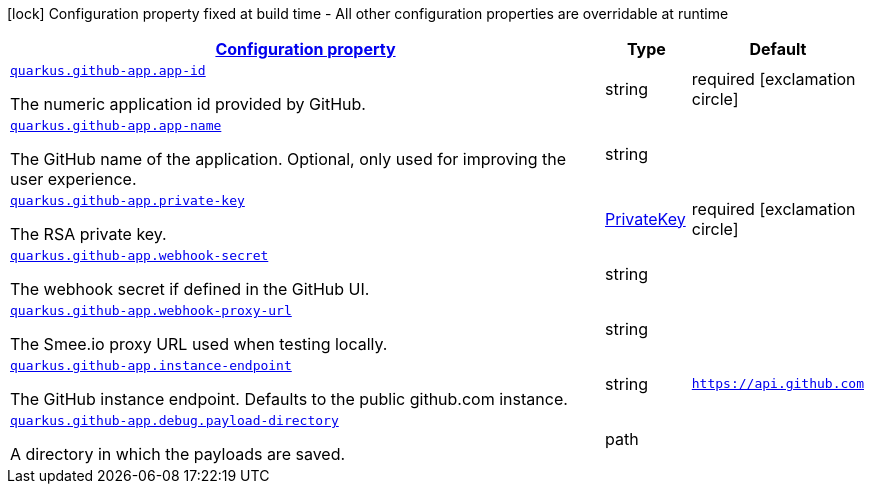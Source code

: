 [.configuration-legend]
icon:lock[title=Fixed at build time] Configuration property fixed at build time - All other configuration properties are overridable at runtime
[.configuration-reference.searchable, cols="80,.^10,.^10"]
|===

h|[[quarkus-github-app_configuration]]link:#quarkus-github-app_configuration[Configuration property]

h|Type
h|Default

a| [[quarkus-github-app_quarkus.github-app.app-id]]`link:#quarkus-github-app_quarkus.github-app.app-id[quarkus.github-app.app-id]`

[.description]
--
The numeric application id provided by GitHub.
--|string 
|required icon:exclamation-circle[title=Configuration property is required]


a| [[quarkus-github-app_quarkus.github-app.app-name]]`link:#quarkus-github-app_quarkus.github-app.app-name[quarkus.github-app.app-name]`

[.description]
--
The GitHub name of the application. 
 Optional, only used for improving the user experience.
--|string 
|


a| [[quarkus-github-app_quarkus.github-app.private-key]]`link:#quarkus-github-app_quarkus.github-app.private-key[quarkus.github-app.private-key]`

[.description]
--
The RSA private key.
--|link:https://docs.oracle.com/javase/8/docs/api/java/security/PrivateKey.html[PrivateKey]
 
|required icon:exclamation-circle[title=Configuration property is required]


a| [[quarkus-github-app_quarkus.github-app.webhook-secret]]`link:#quarkus-github-app_quarkus.github-app.webhook-secret[quarkus.github-app.webhook-secret]`

[.description]
--
The webhook secret if defined in the GitHub UI.
--|string 
|


a| [[quarkus-github-app_quarkus.github-app.webhook-proxy-url]]`link:#quarkus-github-app_quarkus.github-app.webhook-proxy-url[quarkus.github-app.webhook-proxy-url]`

[.description]
--
The Smee.io proxy URL used when testing locally.
--|string 
|


a| [[quarkus-github-app_quarkus.github-app.instance-endpoint]]`link:#quarkus-github-app_quarkus.github-app.instance-endpoint[quarkus.github-app.instance-endpoint]`

[.description]
--
The GitHub instance endpoint. 
 Defaults to the public github.com instance.
--|string 
|`https://api.github.com`


a| [[quarkus-github-app_quarkus.github-app.debug.payload-directory]]`link:#quarkus-github-app_quarkus.github-app.debug.payload-directory[quarkus.github-app.debug.payload-directory]`

[.description]
--
A directory in which the payloads are saved.
--|path 
|

|===